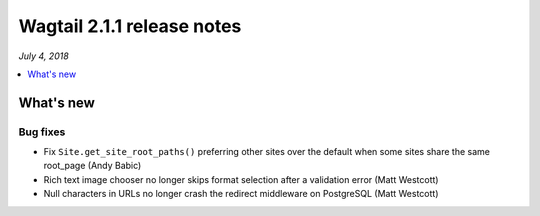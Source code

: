 ===========================
Wagtail 2.1.1 release notes
===========================

*July 4, 2018*

.. contents::
    :local:
    :depth: 1


What's new
==========

Bug fixes
~~~~~~~~~

* Fix ``Site.get_site_root_paths()`` preferring other sites over the default when some sites share the same root_page (Andy Babic)
* Rich text image chooser no longer skips format selection after a validation error (Matt Westcott)
* Null characters in URLs no longer crash the redirect middleware on PostgreSQL (Matt Westcott)
